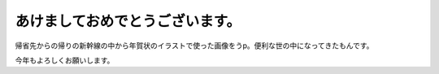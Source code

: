 あけましておめでとうございます。
================================

帰省先からの帰りの新幹線の中から年賀状のイラストで使った画像をうp。便利な世の中になってきたもんです。




.. image:: /img/20100101173049.png



今年もよろしくお願いします。






.. author:: default
.. categories:: life
.. tags::
.. comments::
